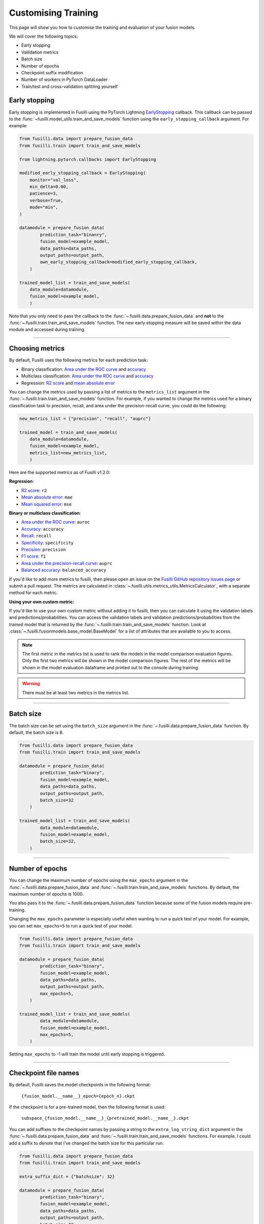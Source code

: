 Customising Training
=========================================

This page will show you how to customise the training and evaluation of your fusion models.

We will cover the following topics:

* Early stopping
* Valildation metrics
* Batch size
* Number of epochs
* Checkpoint suffix modification
* Number of workers in PyTorch DataLoader
* Train/test and cross-validation splitting yourself

Early stopping
--------------

Early stopping is implemented in Fusilli using the PyTorch Lightning
`EarlyStopping <https://lightning.ai/docs/pytorch/stable/api/lightning.pytorch.callbacks.EarlyStopping.html#lightning.pytorch.callbacks.EarlyStopping>`_
callback. This callback can be passed to the
:func:`~fusilli.model_utils.train_and_save_models` function using the
``early_stopping_callback`` argument. For example:

.. code-block:: python

    from fusilli.data import prepare_fusion_data
    from fusilli.train import train_and_save_models

    from lightning.pytorch.callbacks import EarlyStopping

    modified_early_stopping_callback = EarlyStopping(
        monitor="val_loss",
        min_delta=0.00,
        patience=3,
        verbose=True,
        mode="min",
    )

    datamodule = prepare_fusion_data(
            prediction_task="binanry",
            fusion_model=example_model,
            data_paths=data_paths,
            output_paths=output_path,
            own_early_stopping_callback=modified_early_stopping_callback,
        )

    trained_model_list = train_and_save_models(
        data_module=datamodule,
        fusion_model=example_model,
        )

Note that you only need to pass the callback to the :func:`~.fusilli.data.prepare_fusion_data` and **not** to the :func:`~.fusilli.train.train_and_save_models` function. The new early stopping measure will be saved within the data module and accessed during training.


-----

Choosing metrics
-----------------

By default, Fusilli uses the following metrics for each prediction task:

* Binary classification: `Area under the ROC curve <https://lightning.ai/docs/torchmetrics/stable/classification/auroc.html>`_ and `accuracy <https://lightning.ai/docs/torchmetrics/stable/classification/accuracy.html>`_
* Multiclass classification: `Area under the ROC curve <https://lightning.ai/docs/torchmetrics/stable/classification/auroc.html>`_ and `accuracy <https://lightning.ai/docs/torchmetrics/stable/classification/accuracy.html>`_
* Regression: `R2 score <https://lightning.ai/docs/torchmetrics/stable/regression/r2_score.html>`_ and `mean absolute error <https://lightning.ai/docs/torchmetrics/stable/regression/mean_absolute_error.html>`_

You can change the metrics used by passing a list of metrics to the ``metrics_list`` argument in the :func:`~.fusilli.train.train_and_save_models` function.
For example, if you wanted to change the metrics used for a binary classification task to precision, recall, and area under the precision-recall curve, you could do the following:

.. code-block:: python

    new_metrics_list = ["precision", "recall", "auprc"]

    trained_model = train_and_save_models(
        data_module=datamodule,
        fusion_model=example_model,
        metrics_list=new_metrics_list,
        )

Here are the supported metrics as of Fusilli v1.2.0:

**Regression**:

* `R2 score <https://lightning.ai/docs/torchmetrics/stable/regression/r2_score.html>`_: ``r2``
* `Mean absolute error <https://lightning.ai/docs/torchmetrics/stable/regression/mean_absolute_error.html>`_: ``mae``
* `Mean squared error <https://lightning.ai/docs/torchmetrics/stable/regression/mean_squared_error.html>`_: ``mse``

**Binary or multiclass classification**:

* `Area under the ROC curve <https://lightning.ai/docs/torchmetrics/stable/classification/auroc.html>`_: ``auroc``
* `Accuracy <https://lightning.ai/docs/torchmetrics/stable/classification/accuracy.html>`_: ``accuracy``
* `Recall <https://lightning.ai/docs/torchmetrics/stable/classification/recall.html>`_: ``recall``
* `Specificity <https://lightning.ai/docs/torchmetrics/stable/classification/specificity.html>`_: ``specificity``
* `Precision <https://lightning.ai/docs/torchmetrics/stable/classification/precision.html>`_: ``precision``
* `F1 score <https://lightning.ai/docs/torchmetrics/stable/classification/f1_score.html>`_: ``f1``
* `Area under the precision-recall curve <https://lightning.ai/docs/torchmetrics/stable/classification/average_precision.html>`_: ``auprc``
* `Balanced accuracy <https://lightning.ai/docs/torchmetrics/stable/classification/accuracy.html>`_: ``balanced_accuracy``

If you'd like to add more metrics to fusilli, then please open an issue on the `Fusilli GitHub repository issues page <https://github.com/florencejt/fusilli/issues>`_ or submit a pull request.
The metrics are calculated in :class:`~.fusilli.utils.metrics_utils.MetricsCalculator`, with a separate method for each metric.

**Using your own custom metric:**

If you'd like to use your own custom metric without adding it to fusilli, then you can calculate it using the validation labels and predictions/probabilities.
You can access the validation labels and validation predictions/probabilities from the trained model that is returned by the :func:`~.fusilli.train.train_and_save_models` function.
Look at :class:`~.fusilli.fusionmodels.base_model.BaseModel` for a list of attributes that are available to you to access.


.. note::

    The first metric in the metrics list is used to rank the models in the model comparison evaluation figures.
    Only the first two metrics will be shown in the model comparison figures.
    The rest of the metrics will be shown in the model evaluation dataframe and printed out to the console during training.

.. warning::

    There must be at least two metrics in the metrics list.

-----


Batch size
----------

The batch size can be set using the ``batch_size`` argument in the :func:`~.fusilli.data.prepare_fusion_data` function. By default, the batch size is 8.

.. code-block:: python

    from fusilli.data import prepare_fusion_data
    from fusilli.train import train_and_save_models

    datamodule = prepare_fusion_data(
            prediction_task="binary",
            fusion_model=example_model,
            data_paths=data_paths,
            output_paths=output_path,
            batch_size=32
        )

    trained_model_list = train_and_save_models(
            data_module=datamodule,
            fusion_model=example_model,
            batch_size=32,
        )


-----

Number of epochs
-------------------

You can change the maximum number of epochs using the ``max_epochs`` argument in the :func:`~.fusilli.data.prepare_fusion_data` and :func:`~.fusilli.train.train_and_save_models` functions. By default, the maximum number of epochs is 1000.

You also pass it to the :func:`~.fusilli.data.prepare_fusion_data` function because some of the fusion models require pre-training.

Changing the ``max_epochs`` parameter is especially useful when wanting to run a quick test of your model. For example, you can set ``max_epochs=5`` to run a quick test of your model.

.. code-block:: python

    from fusilli.data import prepare_fusion_data
    from fusilli.train import train_and_save_models

    datamodule = prepare_fusion_data(
            prediction_task="binary",
            fusion_model=example_model,
            data_paths=data_paths,
            output_paths=output_path,
            max_epochs=5,
        )

    trained_model_list = train_and_save_models(
            data_module=datamodule,
            fusion_model=example_model,
            max_epochs=5,
        )

Setting ``max_epochs`` to -1 will train the model until early stopping is triggered.

-----

Checkpoint file names
------------------------------

By default, Fusilli saves the model checkpoints in the following format:

    ``{fusion_model.__name__}_epoch={epoch_n}.ckpt``

If the checkpoint is for a pre-trained model, then the following format is used:

    ``subspace_{fusion_model.__name__}_{pretrained_model.__name__}.ckpt``

You can add suffixes to the checkpoint names by passing a string to the ``extra_log_string_dict`` argument in the :func:`~.fusilli.data.prepare_fusion_data` and :func:`~.fusilli.train.train_and_save_models` functions. For example, I could add a suffix to denote that I've changed the batch size for this particular run:

.. code-block:: python

    from fusilli.data import prepare_fusion_data
    from fusilli.train import train_and_save_models

    extra_suffix_dict = {"batchsize": 32}

    datamodule = prepare_fusion_data(
            prediction_task="binary",
            fusion_model=example_model,
            data_paths=data_paths,
            output_paths=output_path,
            batch_size=32,
            extra_log_string_dict=extra_suffix_dict,
        )

    trained_model_list = train_and_save_models(
            data_module=datamodule,
            fusion_model=example_model,
            batch_size=32,
            extra_log_string_dict=extra_suffix_dict,
        )

The checkpoint name would then be (if the model trained for 100 epochs):

    ``ExampleModel_epoch=100_batchsize_32.ckpt``


.. note::

    The ``extra_log_string_dict`` argument is also used to modify the logging behaviour of the model. For more information, see :ref:`wandb`.


-----

Number of workers in PyTorch DataLoader
-----------------------------------------

You can change the number of workers in the PyTorch DataLoader using the ``num_workers`` argument in the :func:`~.fusilli.data.prepare_fusion_data` function. By default, the number of workers is 0.

.. code-block:: python

    from fusilli.data import prepare_fusion_data
    from fusilli.train import train_and_save_models

    datamodule = prepare_fusion_data(
            prediction_task="binary",
            fusion_model=example_model,
            data_paths=data_paths,
            output_paths=output_path,
            num_workers=4,
        )

    trained_model_list = train_and_save_models(
            data_module=datamodule,
            fusion_model=example_model,
        )



-----

Train/test and cross-validation splitting yourself
---------------------------------------------------

By default, fusilli will split your data into train/test or cross-validation splits for you randomly based on a test size or a number of folds you specify in the :func:`~.fusilli.data.prepare_fusion_data` function.

You can remove the randomness and specify the data indices for train and test, or for the different cross validation folds yourself by passing in optional arguments to :func:`~.fusilli.data.prepare_fusion_data`.


For train/test splitting, the argument `test_indices` should be a list of indices for the test set. To make the test set the first 6 data points in the overall dataset, follow the example below:

.. code-block:: python

    from fusilli.data import prepare_fusion_data
    from fusilli.train import train_and_save_models

    test_indices = [0, 1, 2, 3, 4, 5]

    datamodule = prepare_fusion_data(
            prediction_task="binary",
            fusion_model=example_model,
            data_paths=data_paths,
            output_paths=output_path,
            test_indices=test_indices,
        )

For specifying your own cross validation folds, the argument `own_kfold_indices` should be a list of lists of indices for each fold.

If you wanted to have non-random cross validation folds through your data, you can either specify the folds like so for 3 folds:

.. code-block:: python

    own_kfold_indices = [
        ([ 4,  5,  6,  7,  8,  9, 10, 11], [0, 1, 2, 3]), # first fold
        ([ 0,  1,  2,  3,  8,  9, 10, 11], [4, 5, 6, 7]), # second fold
        ([ 0,  1,  2,  3,  4,  5,  6,  7], [8, 9, 10, 11]) # third fold
    ]

Or to do this automatically, use the Scikit-Learn `KFold functionality <https://scikit-learn.org/stable/modules/generated/sklearn.model_selection.KFold.html>`_ to generate the folds outside of the fusilli functions, like so:

.. code-block:: python

    from sklearn.model_selection import KFold

    num_folds = 5

    own_kfold_indices = [(train_index, test_index) for train_index, test_index in KFold(n_splits=num_folds).split(range(len(dataset)))]


    datamodule = prepare_fusion_data(
        kfold=True,
        prediction_task="binary",
        fusion_model=example_model,
        data_paths=data_paths,
        output_paths=output_path,
        own_kfold_indices=own_kfold_indices,
        num_folds=num_folds,
    )

